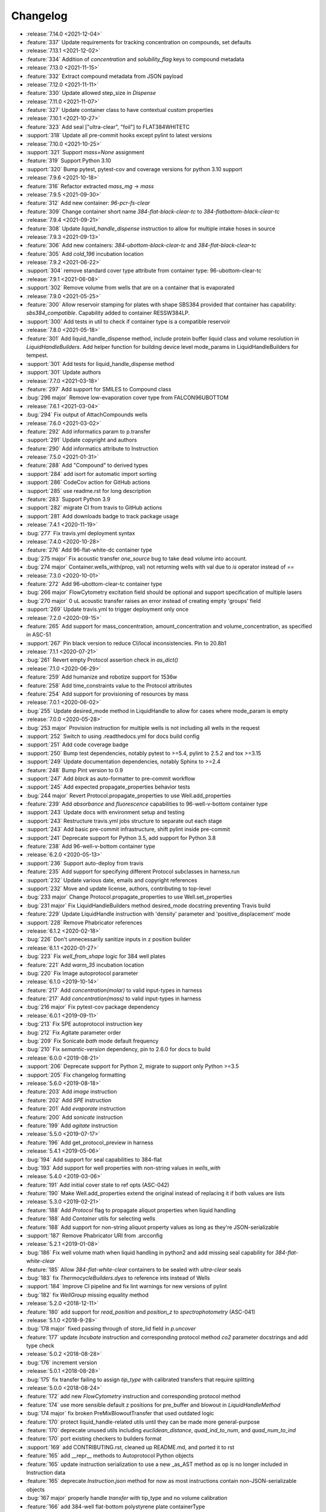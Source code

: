 =========
Changelog
=========

* :release:`7.14.0 <2021-12-04>`
* :feature:`337` Update requirements for tracking concentration on compounds, set defaults

* :release:`7.13.1 <2021-12-02>`
* :feature:`334` Addition of `concentration` and `solubility_flag` keys to compound metadata

* :release:`7.13.0 <2021-11-15>`
* :feature:`332` Extract compound metadata from JSON payload

* :release:`7.12.0 <2021-11-11>`
* :feature:`330` Update allowed step_size in `Dispense`

* :release:`7.11.0 <2021-11-07>`
* :feature:`327` Update container class to have contextual custom properties

* :release:`7.10.1 <2021-10-27>`
* :feature:`323` Add seal ["ultra-clear", "foil"] to FLAT384WHITETC
* :support:`318` Update all pre-commit hooks except pylint to latest versions

* :release:`7.10.0 <2021-10-25>`
* :support:`321` Support `mass=None` assignment
* :feature:`319` Support Python 3.10
* :support:`320` Bump pytest, pytest-cov and coverage versions for python 3.10 support

* :release:`7.9.6 <2021-10-18>`
* :feature:`316` Refactor extracted `mass_mg` -> `mass`

* :release:`7.9.5 <2021-09-30>`
* :feature:`312` Add new container: `96-pcr-fs-clear`
* :feature:`309` Change container short name `384-flat-black-clear-tc` to `384-flatbottom-black-clear-tc`

* :release:`7.9.4 <2021-09-21>`
* :feature:`308` Update `liquid_handle_dispense` instruction to allow for multiple intake hoses in source

* :release:`7.9.3 <2021-09-13>`
* :feature:`306` Add new containers: `384-ubottom-black-clear-tc` and `384-flat-black-clear-tc`
* :feature:`305` Add `cold_196` incubation location

* :release:`7.9.2 <2021-06-22>`
* :support:`304` remove standard cover type attribute from container type: 96-ubottom-clear-tc

* :release:`7.9.1 <2021-06-08>`
* :support:`302` Remove volume from wells that are on a container that is evaporated

* :release:`7.9.0 <2021-05-25>`
* :feature:`300` Allow reservoir stamping for plates with shape SBS384 provided that container has capability: `sbs384_compatible`. Capability added to container RESSW384LP.
* :support:`300` Add tests in util to check if container type is a compatible reservoir

* :release:`7.8.0 <2021-05-18>`
* :feature:`301` Add liquid_handle_dispense method, include protein buffer liquid class and volume resolution in `LiquidHandleBuilders`. Add helper function for building device level mode_params in LiquidHandleBuilders for tempest.
* :support:`301` Add tests for liquid_handle_dispense method
* :support:`301` Update authors

* :release:`7.7.0 <2021-03-18>`
* :feature:`297` Add support for SMILES to Compound class
* :bug:`296 major` Remove low-evaporation cover type from FALCON96UBOTTOM

* :release:`7.6.1 <2021-03-04>`
* :bug:`294` Fix output of AttachCompounds wells

* :release:`7.6.0 <2021-03-02>`
* :feature:`292` Add informatics param to p.transfer
* :support:`291` Update copyright and authors
* :feature:`290` Add informatics attribute to Instruction

* :release:`7.5.0 <2021-01-31>`
* :feature:`288` Add "Compound" to derived types
* :support:`284` add isort for automatic import sorting
* :support:`286` CodeCov action for GitHub actions
* :support:`285` use readme.rst for long description
* :feature:`283` Support Python 3.9
* :support:`282` migrate CI from travis to GitHub actions
* :support:`281` Add downloads badge to track package usage

* :release:`7.4.1 <2020-11-19>`
* :bug:`277` Fix travis.yml deployment syntax

* :release:`7.4.0 <2020-10-28>`
* :feature:`276` Add 96-flat-white-dc container type
* :bug:`275 major` Fix acoustic transfer `one_source` bug to take dead volume into account.
* :bug:`274 major` Container.wells_with(prop, val) not returning wells with val due to `is` operator instead of `==`

* :release:`7.3.0 <2020-10-01>`
* :feature:`272` Add 96-ubottom-clear-tc container type
* :bug:`266 major` FlowCytometry excitation field should be optional and support specification of multiple lasers
* :bug:`270 major` 0 uL acoustic transfer raises an error instead of creating empty 'groups' field
* :support:`269` Update travis.yml to trigger deployment only once

* :release:`7.2.0 <2020-09-15>`
* :feature:`265` Add support for mass_concentration, amount_concentration and volume_concentration, as specified in ASC-51
* :support:`267` Pin black version to reduce CI/local inconsistencies. Pin to 20.8b1

* :release:`7.1.1 <2020-07-21>`
* :bug:`261` Revert empty Protocol assertion check in `as_dict()`

* :release:`7.1.0 <2020-06-29>`
* :feature:`259` Add humanize and robotize support for 1536w
* :feature:`258` Add time_constraints value to the Protocol attributes
* :feature:`254` Add support for provisioning of resources by mass

* :release:`7.0.1 <2020-06-02>`
* :bug:`255` Update desired_mode method in LiquidHandle to allow for cases where mode_param is empty

* :release:`7.0.0 <2020-05-28>`
* :bug:`253 major` Provision instruction for multiple wells is not including all wells in the request
* :support:`252` Switch to using .readthedocs.yml for docs build config
* :support:`251` Add code coverage badge
* :support:`250` Bump test dependencies, notably pytest to >=5.4, pylint to 2.5.2 and tox >=3.15
* :support:`249` Update documentation dependencies, notably Sphinx to >=2.4
* :feature:`248` Bump Pint version to 0.9
* :support:`247` Add `black` as auto-formatter to pre-commit workflow
* :support:`245` Add expected propagate_properties behavior tests
* :bug:`244 major` Revert Protocol.propagate_properties to use Well.add_properties
* :feature:`239` Add `absorbance` and `fluorescence` capabilities to 96-well-v-bottom container type
* :support:`243` Update docs with environment setup and testing
* :support:`243` Restructure travis.yml jobs structure to separate out each stage
* :support:`243` Add basic pre-commit infrastructure, shift pylint inside pre-commit
* :support:`241` Deprecate support for Python 3.5, add support for Python 3.8
* :feature:`238` Add 96-well-v-bottom container type

* :release:`6.2.0 <2020-05-13>`
* :support:`236` Support auto-deploy from travis
* :feature:`235` Add support for specifying different Protocol subclasses in harness.run
* :support:`232` Update various date, emails and copyright references
* :support:`232` Move and update license, authors, contributing to top-level
* :bug:`233 major` Change Protocol.propagate_properties to use Well.set_properties
* :bug:`231 major` Fix LiquidHandleBuilders method desired_mode docstring preventing Travis build
* :feature:`229` Update LiquidHandle instruction with 'density' parameter and 'positive_displacement' mode
* :support:`228` Remove Phabricator references

* :release:`6.1.2 <2020-02-18>`
* :bug:`226` Don't unnecessarily sanitize inputs in z position builder

* :release:`6.1.1 <2020-01-27>`
* :bug:`223` Fix `well_from_shape` logic for 384 well plates
* :feature:`221` Add `warm_35` incubation location
* :bug:`220` Fix Image autoprotocol parameter

* :release:`6.1.0 <2019-10-14>`
* :feature:`217` Add `concentration(molar)` to valid input-types in harness
* :feature:`217` Add `concentration(mass)` to valid input-types in harness
* :bug:`216 major` Fix pytest-cov package dependency

* :release:`6.0.1 <2019-09-11>`
* :bug:`213` Fix SPE autoprotocol instruction key
* :bug:`212` Fix Agitate parameter order
* :bug:`209` Fix Sonicate `bath` mode default frequency
* :bug:`210` Fix `semantic-version` dependency, pin to 2.6.0 for docs to build

* :release:`6.0.0 <2019-08-21>`
* :support:`206` Deprecate support for Python 2, migrate to support only Python >=3.5
* :support:`205` Fix changelog formatting

* :release:`5.6.0 <2019-08-18>`
* :feature:`203` Add `image` instruction
* :feature:`202` Add `SPE` instruction
* :feature:`201` Add `evaporate` instruction
* :feature:`200` Add `sonicate` instruction
* :feature:`199` Add `agitate` instruction

* :release:`5.5.0 <2019-07-17>`
* :feature:`196` Add get_protocol_preview in harness

* :release:`5.4.1 <2019-05-06>`
* :bug:`194` Add support for seal capabilities to 384-flat
* :bug:`193` Add support for well properties with non-string values in `wells_with`

* :release:`5.4.0 <2019-03-06>`
* :feature:`191` Add initial cover state to ref opts (ASC-042)
* :feature:`190` Make Well.add_properties extend the original instead of replacing it if both values are lists
* :release:`5.3.0 <2019-02-21>`
* :feature:`188` Add `Protocol` flag to propagate aliquot properties when liquid handling
* :feature:`188` Add `Container` utils for selecting wells
* :feature:`188` Add support for non-string aliquot property values as long as they're JSON-serializable
* :support:`187` Remove Phabricator URI from .arcconfig
* :release:`5.2.1 <2019-01-08>`
* :bug:`186` Fix well volume math when liquid handling in python2 and add missing seal capability for `384-flat-white-clear`
* :feature:`185` Allow `384-flat-white-clear` containers to be sealed with `ultra-clear` seals
* :bug:`183` fix `ThermocycleBuilders.dyes` to reference ints instead of Wells
* :support:`184` Improve CI pipeline and fix lint warnings for new versions of pylint
* :bug:`182` fix `WellGroup` missing equality method
* :release:`5.2.0 <2018-12-11>`
* :feature:`180` add support for `read_position` and `position_z` to `spectrophotometry` (ASC-041)
* :release:`5.1.0 <2018-9-28>`
* :bug:`178 major` fixed passing through of store_lid field in `p.uncover`
* :feature:`177` update `Incubate` instruction and corresponding protocol method `co2` parameter docstrings and add type check
* :release:`5.0.2 <2018-08-28>`
* :bug:`176` increment version
* :release:`5.0.1 <2018-08-28>`
* :bug:`175` fix transfer failing to assign `tip_type` with calibrated transfers that require splitting
* :release:`5.0.0 <2018-08-24>`
* :feature:`172` add new `FlowCytometry` instruction and corresponding protocol method
* :feature:`174` use more sensible default z positions for pre_buffer and blowout in `LiquidHandleMethod`
* :bug:`174 major` fix broken PreMixBlowoutTransfer that used outdated logic
* :feature:`170` protect liquid_handle-related utils until they can be made more general-purpose
* :feature:`170` deprecate unused utils including `euclidean_distance`, `quad_ind_to_num`, and `quad_num_to_ind`
* :feature:`170` port existing checkers to builders format
* :support:`169` add CONTRIBUTING.rst, cleaned up README.md, and ported it to rst
* :feature:`165` add __repr__ methods to Autoprotocol Python objects
* :feature:`165` update instruction serialization to use a new _as_AST method as op is no longer included in Instruction data
* :feature:`165` deprecate `Instruction.json` method for now as most instructions contain non-JSON-serializable objects
* :bug:`167 major` properly handle `transfer` with tip_type and no volume calibration
* :feature:`166` add 384-well flat-bottom polystyrene plate containerType
* :feature:`168` improved pruning of empty data structures from 'Instruction.data' field
* :support:`164` update `docs/requirements.txt` for rtd to build properly
* :feature:`163` add liquid_handle instruction (ASC-032)
* :feature:`163` add LiquidHandleMethods and corresponding protocol methods to represent generic liquid handling abstractions
* :feature:`163` replaced `p.stamp` & `p.transfer` with a new implementation of `p.transfer` that generates a liquid_handle instruction
* :feature:`163` replaced the internals of `p.spread` with a new implementation that generates a liquid_handle instruction
* :feature:`163` deprecated the `p.consolidate` and `p.distribute` protocol methods
* :feature:`163` deprecated Pipette, Stamp, Consolidate, Distribute, and Spread instructions
* :support:`162` fix and update docstrings so that sphinx can be executed with no warnings
* :feature:`161` deprecate support for `p.append` in favor of `p._append_and_return`
* :feature:`161` deprecate support for generating multiple GelSeparate instructions using `p.gel_separate`
* :feature:`161` deprecate `newpick` in `p.autopick`
* :feature:`161` deprecate `util.make_dottable_dict` and `util.deep_merge_params`
* :feature:`161` converted all Unit internals to use Decimals in place of other Numbers
* :support:`161` cleaned up references of `Unit.fromstring` and `Unit._magnitude`
* :feature:`161` added builtin support for `ceil` and `floor` and changed py2 compatibility `Unit.floor` and `Unit.ceil` methods to use them
* :feature:`161` add `spectrophotometry` instruction (ASC-038)
* :feature:`161` add `count_cells` instruction (ASC-033)
* :feature:`161` change `measure_mass` instruction to take in a single container instead (ASC-030)
* :feature:`161` add `store_lid` to `p.uncover` (ASC-040)
* :feature:`161` add `retrieve_lid` to `p.cover` (ASC-040)
* :feature:`161` add parameters to `p.seal`, including `mode`, `temperature`, `duration` (ASC-034)
* :feature:`161` add parameters to `p.luminescence`, including `settle_time`, `integration_time` (ASC-026)
* :feature:`161` add parameters to `p.fluorescence`, including `detection_mode`, `position_z`, `settle_time`, `lag_time`, `integration_time` (ASC-026)
* :feature:`161` add `settle_time` to `p.absorbance` (ASC-026)
* :feature:`161` add `lid_temperature` to `p.thermocycle` (ASC-035)
* :feature:`161` add parameters to `p.dispense`, including `flowrate`, `nozzle_position`, `step_size`, `reagent_source`, `dispense_speed`, `pre_dispense`, `shape`, `shake_after` options (ASC-027, ASC-029, ASC-036, ASC-039)
* :feature:`161` all protocol methods now return the Instruction
* :feature:`161` add `util.check_unit`, a helper for checking the units in bounds
* :feature:`161` add `util.parse_unit`, a helper for parsing and checking an unit input
* :feature:`161` modify `acoustic_transfer` to no longer proactively group consecutive instructions. Please use `WellGroup` explicitly instead
* :feature:`161` add `batch_containers`, for controlling containers entering/exiting together
* :feature:`161` add ideal time constraints which can be specified by `add_time_constraint` (ASC-037)
* :feature:`161` shift `op` as an official attribute of Instruction
* :support:`160` change default linter to pylint and update tox

* :release:`4.0.0 <2017-11-22>`
* :feature:`-` add `ceil` and `floor` methods to `Unit`
* :feature:`-` add shaking capabilities to :meth:`protocol.incubate`
* :feature:`-` add `step_size` to dispense and dispense_full_plate methods
* :feature:`-` add ability to specify a well as reagent source for dispense and dispense_full_plate methods
* :feature:`-` add ability to specify `x_cassette` for dispense and dispense_full_plate methods
* :feature:`-` add support for `more_than` in `add_time_constraint`
* :feature:`-` add PerkinElmer 384-well optiplate to container_type (cat# 6007299), `container-type-384-flat-white-white-optiplate`
* :feature:`-` allow breathable seals on 96-deep and 24-deep
* :feature:`-` add prioritize_seal_or_cover allow priority selection
* :support:`-` docstring cleanup, linting
* :bug:`- major` remove cover prior to mag steps where applicable
* :support:`-` convert test suite to py.test
* :feature:`-` add new containers, true_max_vol_ul in _CONTAINER_TYPES
* :support:`-` fix documentation typos

* :release:`3.10.1 <2017-05-25>`
* :bug:`-` update pint requirements, update error handling on UnitError
* :bug:`-` update default lid types for `container-type-384-echo`, `container-type-96-flat`, `container-type-96-flat-uv`, and `container-type-96-flat-clear-clear-tc`

* :release:`3.10.0 <2016-10-25>`
* :support:`-` add functions and tests to enable use of `--dye_test` flag
* :support:`-` more descriptive error message in ref protocol
* :bug:`- major` fix name of `container-type-384-round-clear-clear`
* :feature:`-` new plate types `container-type-384-v-clear-clear`, `container-type-384-round-clear-clear`,`384-flat-white-white-nbs`
* :bug:`- major` fix Well.set_properties() so that it completely overwrites the existing properties dict
* :bug:`- major` respect incubate conditions where uncovered=True
* :bug:`- major` prevent invalid incubate parameters in `protocol-absorbance`
* :bug:`- major` allow incubation of containers at ambient without covers

* :release:`3.9.0 <2016-08-10>`
* :feature:`-` new plate type `container-type-96-flat-clear-clear-tc`
* :feature:`-` Container method: `container-tube`
* :support:`-` update documention for `harness-seal-on-store`
* :bug:`- major` Unit validations from str in `protocol-flow-analyze` instruction

* :release:`3.8.0 <2016-07-26>`
* :bug:`- major` unit conversion to microliters in `protocol-dispense` instruction
* :support:`-` using release for changelog and integration into readthedocs documentation

* :release:`3.7.6 <2016-07-25>`
* :bug:`-` dispense_speed and distribute_target in `protocol-distribute` instruction
* :bug:`127` convert pipette operations to microliters
* :bug:`128` cover_types on `container-type-96-deep-kf` and `container-type-96-deep`
* :bug:`-` convert pipette operations to microliters

* :release:`3.7.5 <2016-07-08>`
* :feature:`- backported` plate type `container-type-6-flat-tc` to ContainerType

* :release:`3.7.4 <2016-07-07>`
* :bug:`-` auto-uncover before `protocol-provision` instructions

* :release:`3.7.3 <2016-07-06>`
* :feature:`- backported` `is_resource_id` added to `protocol-dispense` and `protocol-dispense-full-plate` instructions
* :support:`-` `protocol-dispense` instruction tests
* :feature:`- backported` autocover before `protocol-incubate`
* :feature:`- backported` assertions and tests for `protocol-flow-analyze`
* :feature:`- backported` WellGroup methods: `wellgroup-group-name`, `wellgroup-pop`, `wellgroup-insert`, `wellgroup-wells-with`
* :support:`- backported` documentation
* :feature:`- backported` WellGroup.extend(wells) can now take in a list of wells
* :bug:`-` `protocol-dispense` instruction json outputs
* :bug:`-` removed capability 'cover' from `container-type-96-pcr` and `container-type-384-pcr` plates
* :bug:`-` `protocol-spin` auto-cover
* :bug:`-` compatibility with py3 in `protocol-flow-analyze`

* :release:`3.7.2 <2016-06-24>`
* :feature:`- backported` validations before implicit cover or seal
* :feature:`- backported` new plate types `container-type-384-flat-clear-clear`, `container-type-384-flat-white-white-lv`, `container-type-384-flat-white-white-tc`

* :release:`3.7.1 <2016-06-17>`
* :feature:`- backported` validations of input types before cover check
* :feature:`- backported` cover_types and seal_types to _CONTAINER_TYPES
* :bug:`-` string input types for source, destination wells for Instructions `protocol-consolidate`, `protocol-autopick`, `protocol-mix`

* :release:`3.7.0 <2016-06-14>`
* :feature:`-` track plate cover status - Container objects now have a `cover` attribute, implicit plate unsealing or uncovering prior to steps that require the plate to be uncovered.
* :bug:`- major` `protocol-stamp` separates row stamps with more than 2 containers

* :release:`3.6.0 <2016-06-07>`
* :feature:`-` `protocol-add-time-constraint` added
* :feature:`-` `protocol-illuminaseq` allows cycle specification

* :release:`3.5.3 <2016-05-16>`
* :bug:`-` harness.py returns proper boolean for thermocycle types

* :release:`3.5.2 <2016-05-13>`
* :feature:`- backported` `unit-unit` specific error handling
* :bug:`-` thermocycle gradient steps in harness.py

* :release:`3.5.1 <2016-05-12>`
* :feature:`- backported` `protocol-mix` allows one_tip=True
* :bug:`-` `protocol-acoustic-transfer` handling of droplet size

* :release:`3.5.0 <2016-05-06>`
* :feature:`-` `protocol-measure-mass` instruction
* :feature:`-` `protocol-measure-volume` instruction
* :feature:`-` `protocol-illuminaseq` instruction
* :feature:`-` `protocol-gel-purify` parameters improved
* :feature:`-` `protocol-spin` instruction takes directional parameters
* :bug:`- major` WellGroup checks that all elements are wells
* :bug:`- major` Concatenation of Well to WellGroup no longer returns None
* :support:`-` gel string in documentation
* :bug:`- major` fix harness to be python3 compatible
* :bug:`- major` Compatibility of Unit for acceleration

* :release:`3.4.0 <2016-04-22>`
* :feature:`-` :ref:container-discard` and and `container-set-storage` methods for containers
* :feature:`-` `protocol-gel-purify` instruction to instruction.py and protocol.py
* :feature:`-` support for list input type for humanize and robotize (container and container_type)

* :release:`3.3.0 <2016-04-13>`
* :feature:`-` csv-table input type to harness.py

* :release:`3.2.0 <2016-04-07>`
* :feature:`-` additional parameter, `gain`, to `protocol-fluorescence`
* :feature:`-` checking for valid plate read incubate parameters
* :feature:`-` Unit(Unit(...)) now returns a Unit
* :feature:`-` disclaimer to README.md on unit support
* :feature:`-` Unit support for `molar`
* :support:`-` adding magnetic transfer functions to documentation
* :feature:`-` magnetic transfer instructions to now pass relevant inputs through units
* :support:`-` documentation for magnetic transfer instructions correctly uses hertz

* :release:`3.1.0 <2016-03-24>`
* :feature:`-` additional parameters to spectrophotometry instructions (`protocol-absorbance`, `protocol-luminescence`, `protocol-fluorescence`) to instruction.py and protocol.py
* :feature:`-` helper function in util.py to create incubation dictionaries
* :feature:`-` support for a new instruction for `protocol-measure-concentration`
* :bug:`- major` Updated handling of multiplication and division of Units of the same dimension to automatically resolve when possible
* :bug:`- major` Updated maximum tip capacity for a transfer operation to 900uL instead of 750uL
* :bug:`- major` Updated Unit package to default to `Autoprotocol` format representation for temperature and speed units

* :release:`3.0.0 <2016-03-17>`
* :feature:`-` `container+` input type to harness.py
* :feature:`-` `magnetic_transfer` instruction to instruction.py and protocol.py
* :feature:`-` kf container types `container-type-96-v-kf` and `container-type-96-deep-kf` in container_type.py
* :feature:`-` release versioning has been removed in favor of protocol versioniong in harness.py
* :feature:`-` update `container-type-6-flat` well volumes
* :feature:`-` `unit-unit` now uses Pint's Quantity as a base class
* :bug:`- major` default versioning in manifest_test.json
* :bug:`- major` Update container_test.py and container_type_test.py to include safe_min_volume_ul

* :release:`2.7.0 <2016-02-18>`
* :feature:`-` safe_min_volume_ul in _CONTAINER_TYPES
* :feature:`-` updated dead_volume_ul values in _CONTAINER_TYPES
* :bug:`- major` `protocol-stamp` smartly calculates max_tip_volume using residual volumes

* :release:`2.6.0 <2015-02-02>`
* :feature:`-` Include well properties in outs
* :feature:`-` `wellgroup-extend` method to WellGroup
* :feature:`-` Allow single Well reading for Absorbance, Fluorescence and Luminescence
* :feature:`-` `protocol-autopick` now conforms to updated ASC (**not backwards compatible**)
* :support:`-` Protocol.plate_to_magblock() and Protocol.plate_from_magblock()
* :bug:`- major` Protocol.stamp() allows one_tip=True when steps use a `mix_vol` greater than "31:microliter" even if transferred volumes are not all greater than "31:microliter"
* :bug:`- major` `protocol-transfer` respects when `mix_after` or `mix_before` is explicitly False

* :release:`2.5.0 <2015-10-12>`
* :feature:`-` `protocol-stamp` has been reformatted to take groups of transfers. This allows for one_tip=True, one_source=True, and WellGroup source and destinations

* :release:`2.4.1 <2015-10-12>`
* :bug:`-` volume tracking for `protocol-stamp` ing to/from 384-well plates
* :bug:`-` one_tip = True transfers > 750:microliter are transferred with single tip

* :release:`2.4.0 <2015-09-28>`
* :feature:`-` UserError exception class for returning custom errors from within protocol scripts
* :feature:`-` functionality to harness.py for naming aliquots
* :support:`-` `protocol-stamp` transfers are not combinable if they use different tip volume types
* :support:`-` Transfers with one_source true does not keep track of the value of volume less than 10^-12
* :bug:`- major` Small bug for transfer with one_source=true fixed
* :bug:`- major` Better handling of default append=true behavior for `protocol-stamp`
* :bug:`- major` more recursion in `make_dottable_dict`, a completely unnecessary function you shouldn't use

* :release:`2.3.0 <2015-08-31>`
* :feature:`-` `protocol-stamp` now support selective (row-wise and column-wise) stamping (see docstring for details)

* :release:`2.2.2 <2015-08-28>`
* :feature:`- backported` Storage attribute on Container
* :feature:`- backported` Protocol.store()
* :feature:`- backported` manually change storage condition destiny of a Container
* :feature:`- backported` Test for more complicated `transfer`ing with `one_source=True`
* :feature:`- backported` Better error handling in harness.py and accompanying tests
* :feature:`- backported` Arguments to `protocol-transfer` for `mix_before` and `mix_after` are now part of **mix_kwargs** to allow for specifying separate parameters for mix_before and mix_after
* :bug:`-` Error with `transfer`ing with `one_source=True`

* :release:`2.2.1 <2015-08-20>`
* :feature:`- backported` volume tracking to `protocol-stamp` and associated helper functions in autoprotocol.util
* :support:`- backported` semantic versioning fail
* :feature:`- backported` name property on Well
* :feature:`- backported` "outs" section of protocol.  Use `well-set-name` to name an aliquot
* :feature:`- backported` unit conversion from milliliters or nanoliters to microliters in `Well.set_volume()`, `protocol-provision`, `protocol-transfer`, and `protocol-distribute`
* :bug:`-` Error with `protocol-provision` ing to multiple wells of the same container
* :bug:`-` Error when `protocol-transfer` ing over 750uL
* :bug:`-` Unit scalar multiplication

* :release:`2.2.0 <2015-07-21>`
* :feature:`-` `Stamp` class in autoprotocol.instruction
* :feature:`-` volume tracking to destination wells when using Protocol.dispense()
* :feature:`-` `__repr__` override for Unit class
* :feature:`-` `protocol-stamp` now utilizes the new Autoprotocol `stamp` instruction instead of `protocol-transfer`
* :bug:`- major` fixed indentation
* :bug:`- major` refactored Protocol methods: `protocol-ref`, `protocol-consolidate`, `protocol-transfer`, `protocol-distribute`
* :bug:`- major` better error handling for `protocol-transfer` and `protocol-distribute`

* :release:`2.1.0 <2015-06-10>`
* :feature:`-` `protocol-flash-freeze` Protocol method and Instruction
* :feature:`-` `criteria` and `dataref` fields to `protocol-autopick`
* :feature:`-` `protocol-sangerseq` now accepts a sequencing `type` of `"rca"` or `"standard"` (defaults to "standard")
* :feature:`-` collapse `protocol-provision` instructions if they're acting on the same container
* :support:`-` Protocol.thermocycle_ramp()
* :support:`-` Protocol.serial_dilute_rowwise()
* :bug:`- major` type check in Container.wells
* :bug:`- major` `protocol-ref` behavior when specifying the `id` of an existing container

* :release:`2.0.5 <2015-06-04>`
* :support:`- backported` Added folder for sublime text snippets
* :feature:`- backported` volume adjustment when `protocol-spread` ing
* :feature:`- backported` `ImagePlate()` class and `protocol-image-plate` Protocol method for taking images of containers
* :feature:`- backported` add `protocol-consolidate` Protocol method and accompanying tests
* :feature:`- backported` support for container names with slashes in them in `harness.py`
* :feature:`- backported` `container-type-1-flat` plate type to `_CONTAINER_TYPES`
* :feature:`- backported` brought back recursively transferring volumes over 900 microliters
* :feature:`- backported` allow transfer from multiple sources to one destination
* :feature:`- backported` support for `choice` input type in `harness.py`
* :feature:`- backported` `protocol-provision` Protocol method
* :feature:`- backported` Additional type-checks in various functions
* :feature:`- backported` More Python3 Compatibility
* :support:`- backported` check that a well already exists in a WellGroup
* :bug:`-` typo in `protocol-sangerseq` instruction
* :support:`- backported` documentation punctuation and grammar

* :release:`2.0.4 <2015-05-05>`
* :feature:`- backported` More Python3 Compatibility
* :feature:`- backported` specify `Wells` on a container using `container.wells(1,2,3)`or `container.wells([1,2,3])`
* :feature:`- backported` Thermocycle input type in `harness.py`
* :feature:`- backported` `new_group` keyword parameter on `protocol-transfer` and `protocol-distribute` to manually break up `Pipette()` Instructions
* :support:`- backported` documentation for `plate_to_mag_adapter` and `plate_from_mag_adapter` **subject to change in near future**
* :feature:`- backported` tox for testing with multiple versions of python
* :feature:`- backported` `protocol-gel-separate` generates instructions taking wells and matrix type passed
* :feature:`- backported` `protocol-stamp` ing to or from multiple containers now requires that the source or dest variable be passed as a list of `[{"container": <container>, "quadrant": <quadrant>}, ...]`
* :bug:`-` references to specific reagents for `protocol-dispense`
* :bug:`-` Transfering liquid from `one_source` actually works now

* :release:`2.0.3 <2015-04-17>`
* :feature:`- backported` At least some Python3 compatibility
* :feature:`- backported` Well.properties is an empty hash by default
* :feature:`- backported` `well-add-properties`
* :feature:`- backported` `container-quadrant` returns a WellGroup of the 96 wells representing the quadrant passed
* :feature:`- backported` `96-flat-uv` container type in `_CONTAINER_TYPES`
* :feature:`- backported` `6-flat` container type in `_CONTAINER_TYPES`
* :feature:`- backported` co2 parameter in `protocol-incubate`
* :feature:`- backported` `protocol-flow-analyze` Instruction
* :feature:`- backported` `protocol-spread` Instruction
* :feature:`- backported` `protocol-autopick` Instruction
* :feature:`- backported` `protocol-oligosynthesize` Instruction
* :feature:`- backported` Additional keyword arguments for `protocol-transfer` and `protocol-distribute` to customize pipetting
* :feature:`- backported` Added `pipette_tools` module containing helper methods for the extra pipetting parameters
* :feature:`- backported` `protocol-stamp` Protocol method for using the 96-channel liquid handler
* :feature:`- backported` more tests
* :feature:`- backported` seal takes a "type" parameter that defaults to ultra-clear
* :feature:`- backported` `protocol-sangerseq` Instruction and method
* :feature:`- backported` `Protocol.pipette()` is now a private method `_pipette()`
* :bug:`-` refactoring of type checks in `unit-unit`
* :support:`- backported` improved documentation tree
* :bug:`-` references to specific matrices and ladders in `protocol-gel-separate`
* :bug:`-` recursion to deal with transferring over 900uL of liquid
* :bug:`-` `protocol-gel-separate` generates number of instructions needed for number of wells passed

* :release:`2.0.2 <2015-03-06>`
* :support:`- backported` autoprotocol and JSON output examples for almost everything in docs
* :support:`- backported` link to library documentation at readthedocs.org to README
* :feature:`- backported` default input value and group and group+ input types in `harness.py`
* :feature:`- backported` melting keyword variables and changes to conditionals in Thermocycle
* :support:`- backported` a wild test appeared!

* :release:`2.0.1 <2015-02-06>`
* :feature:`- backported` properties attribute to `Well`, along with `well-set-properties` method
* :feature:`- backported` aliquot++, integer, boolean input types to harness.py
* :feature:`- backported` `protocol-dispense` Instruction and accompanying Protocol method for using a reagent dispenser
* :feature:`- backported` `protocol-dispense-full-plate`
* :feature:`- backported` warnings for `_mul_` and `_div_` scalar Unit operations
* :support:`- backported` README.rst
* :bug:`-` "speed" parameter in `protocol-spin` to "acceleration"
* :bug:`-` `well_type` from `_CONTAINER_TYPES`
* :bug:`-` spelling of luminescence :(

* :release:`2.0.0 <2014-01-24>`
* :feature:`-` harness.py for parameter conversion
* :support:`-` NumPy style docstrings for most methods
* :feature:`-` `container-inner-wells` method to exclude edges
* :feature:`-` 3-clause BSD license, contributor info
* :feature:`-` `wellGroup-indices` returns a list of string well indices
* :feature:`-` dead_volume_ul in _CONTAINER_TYPES
* :feature:`-` volume tracking upon `protocol-transfer` and `protocol-distribute`
* :feature:`-` "one_tip" option on `protocol-transfer`
* :support:`-` static methods `Pipette.transfers()` and `Pipette._transferGroup()`

* :release:`1.0.0 <2014-01-22>`
* :feature:`-` initializing ap-py
